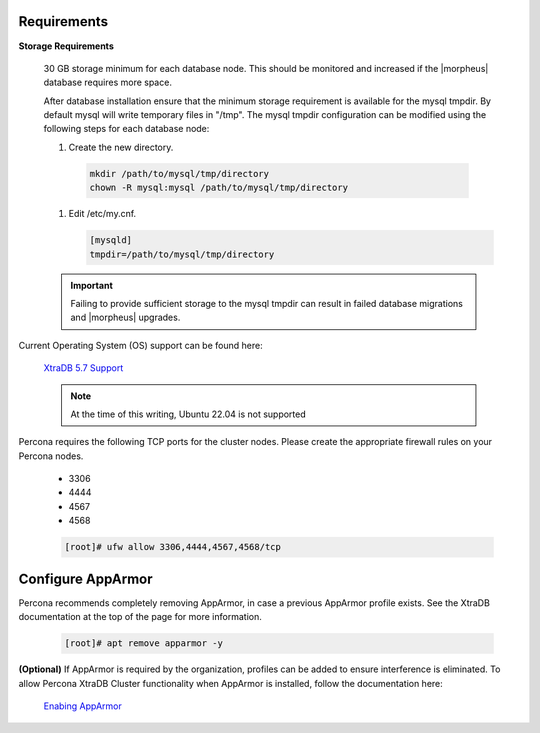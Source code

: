 Requirements
````````````

**Storage Requirements**

   30 GB storage minimum for each database node. This should be monitored and increased if the |morpheus| database requires more space.

   After database installation ensure that the minimum storage requirement is available for the mysql tmpdir. By default mysql will write temporary files in "/tmp". 
   The mysql tmpdir configuration can be modified using the following steps for each database node:

   #.  Create the new directory.

      .. code-block:: bash

       mkdir /path/to/mysql/tmp/directory
       chown -R mysql:mysql /path/to/mysql/tmp/directory

   #. Edit /etc/my.cnf.

      .. code-block:: bash

       [mysqld]
       tmpdir=/path/to/mysql/tmp/directory


   .. important:: Failing to provide sufficient storage to the mysql tmpdir can result in failed database migrations and |morpheus| upgrades.

Current Operating System (OS) support can be found here:

   `XtraDB 5.7 Support <https://www.percona.com/services/policies/percona-software-support-lifecycle#mysql>`_

   .. note:: At the time of this writing, Ubuntu 22.04 is not supported

Percona requires the following TCP ports for the cluster nodes. Please create the appropriate firewall rules on your
Percona nodes.

  - 3306
  - 4444
  - 4567
  - 4568

  .. code-block:: bash

    [root]# ufw allow 3306,4444,4567,4568/tcp
   
Configure AppArmor
``````````````````

Percona recommends completely removing AppArmor, in case a previous AppArmor profile exists.  See the XtraDB documentation at the top of the page for more information.
  
  .. code-block:: bash

    [root]# apt remove apparmor -y

**(Optional)** If AppArmor is required by the organization, profiles can be added to ensure interference is eliminated.  To allow Percona XtraDB Cluster functionality when AppArmor is installed, follow the documentation here:

   `Enabing AppArmor <https://docs.percona.com/percona-xtradb-cluster/8.0/security/apparmor.html#apparmor>`_

